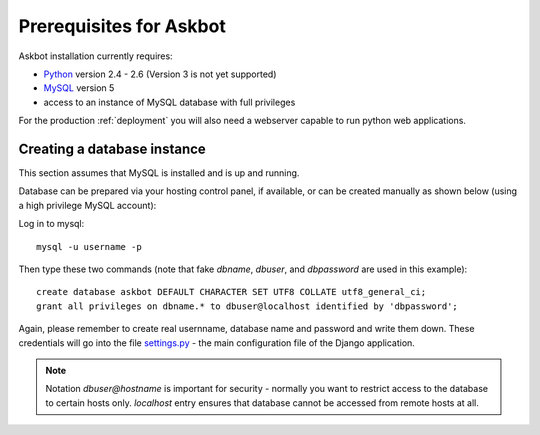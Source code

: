 .. _pre-requisites:

=========================
Prerequisites for Askbot
=========================
Askbot installation currently requires:

* Python_ version 2.4 - 2.6 (Version 3 is not yet supported)
* MySQL_ version 5
* access to an instance of MySQL database with full privileges

For the production :ref:`deployment` you will also need a webserver capable to run
python web applications.

Creating a database instance
-----------------------------
This section assumes that MySQL is installed and is up and running.

Database can be prepared via your hosting control panel, if available, or
can be created manually as shown below (using a high privilege MySQL account):

Log in to mysql::

    mysql -u username -p

Then type these two commands (note that fake `dbname`, `dbuser`, and `dbpassword` are used in this example)::

    create database askbot DEFAULT CHARACTER SET UTF8 COLLATE utf8_general_ci;
    grant all privileges on dbname.* to dbuser@localhost identified by 'dbpassword';

Again, please remember to create real usernname, database name and password and write them down. These
credentials will go into the file `settings.py`_ - the main configuration file of the Django application.

.. note::

    Notation `dbuser@hostname` is important for security - normally you want to restrict access to
    the database to certain hosts only. `localhost` entry ensures that database cannot be accessed
    from remote hosts at all.

.. _Python: http://www.python.org/download/
.. _MySQL: http://www.mysql.com/downloads/mysql/#downloads 
.. _settings.py: http://github.com/ASKBOT/askbot-devel/blob/master/askbot/setup_templates/settings.py
